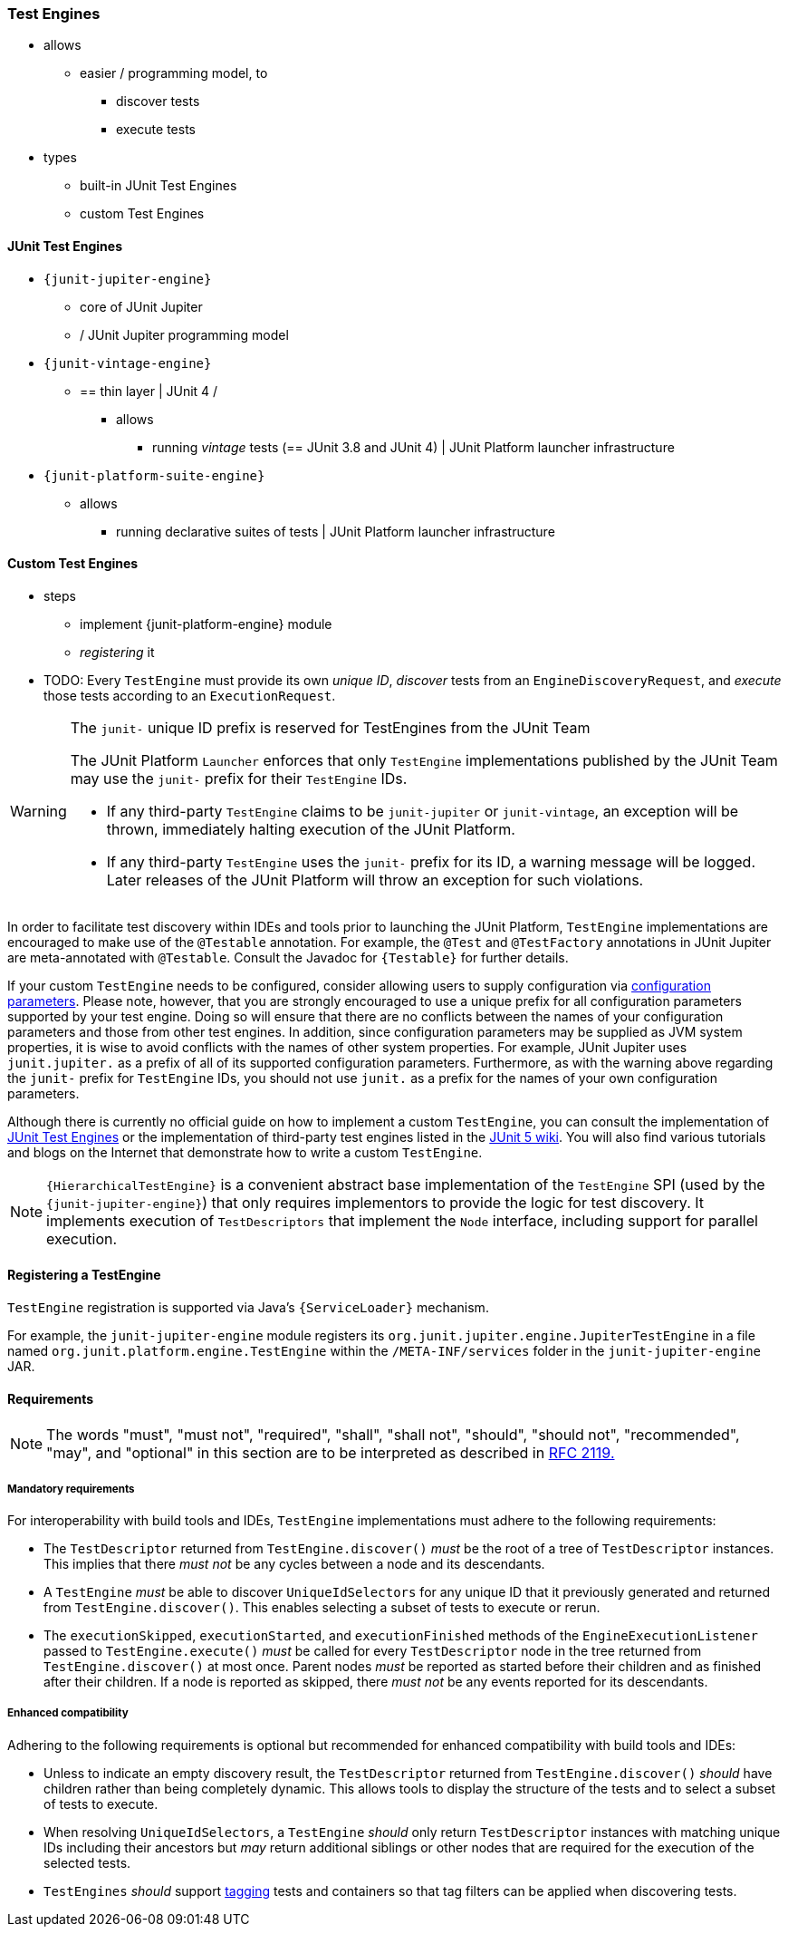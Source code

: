 [[test-engines]]
=== Test Engines

* allows
  ** easier / programming model, to
    *** discover tests
    *** execute tests
* types
  ** built-in JUnit Test Engines
  ** custom Test Engines

[[test-engines-junit]]
==== JUnit Test Engines

* `{junit-jupiter-engine}`
  ** core of JUnit Jupiter
  ** / JUnit Jupiter programming model
* `{junit-vintage-engine}`
  ** == thin layer | JUnit 4 /
    *** allows
      **** running _vintage_ tests (== JUnit 3.8 and JUnit 4) | JUnit Platform launcher infrastructure
* `{junit-platform-suite-engine}`
  ** allows
    *** running declarative suites of tests | JUnit Platform launcher infrastructure

[[test-engines-custom]]
==== Custom Test Engines

* steps
  ** implement {junit-platform-engine} module
  ** _registering_ it

* TODO:
Every `TestEngine` must provide its own _unique ID_, _discover_ tests from an
`EngineDiscoveryRequest`, and _execute_ those tests according to an `ExecutionRequest`.

[WARNING]
.The `junit-` unique ID prefix is reserved for TestEngines from the JUnit Team
====
The JUnit Platform `Launcher` enforces that only `TestEngine` implementations published
by the JUnit Team may use the `junit-` prefix for their `TestEngine` IDs.

* If any third-party `TestEngine` claims to be `junit-jupiter` or `junit-vintage`, an
  exception will be thrown, immediately halting execution of the JUnit Platform.
* If any third-party `TestEngine` uses the `junit-` prefix for its ID, a warning message
  will be logged. Later releases of the JUnit Platform will throw an exception for such
  violations.
====

In order to facilitate test discovery within IDEs and tools prior to launching the JUnit
Platform, `TestEngine` implementations are encouraged to make use of the `@Testable`
annotation. For example, the `@Test` and `@TestFactory` annotations in JUnit Jupiter are
meta-annotated with `@Testable`. Consult the Javadoc for `{Testable}` for further details.

If your custom `TestEngine` needs to be configured, consider allowing users to supply
configuration via <<running-tests-config-params,configuration parameters>>. Please note,
however, that you are strongly encouraged to use a unique prefix for all configuration
parameters supported by your test engine. Doing so will ensure that there are no conflicts
between the names of your configuration parameters and those from other test engines. In
addition, since configuration parameters may be supplied as JVM system properties, it is
wise to avoid conflicts with the names of other system properties. For example, JUnit
Jupiter uses `junit.jupiter.` as a prefix of all of its supported configuration
parameters. Furthermore, as with the warning above regarding the `junit-` prefix for
`TestEngine` IDs, you should not use `junit.` as a prefix for the names of your own
configuration parameters.

Although there is currently no official guide on how to implement a custom `TestEngine`,
you can consult the implementation of <<test-engines-junit>> or the implementation of
third-party test engines listed in the
https://github.com/junit-team/junit5/wiki/Third-party-Extensions#junit-platform-test-engines[JUnit 5 wiki].
You will also find various tutorials and blogs on the Internet that demonstrate how to
write a custom `TestEngine`.

NOTE: `{HierarchicalTestEngine}` is a convenient abstract base implementation of the
`TestEngine` SPI (used by the `{junit-jupiter-engine}`) that only requires implementors to
provide the logic for test discovery. It implements execution of `TestDescriptors` that
implement the `Node` interface, including support for parallel execution.

[[test-engines-registration]]
==== Registering a TestEngine

`TestEngine` registration is supported via Java's `{ServiceLoader}` mechanism.

For example, the `junit-jupiter-engine` module registers its
`org.junit.jupiter.engine.JupiterTestEngine` in a file named
`org.junit.platform.engine.TestEngine` within the `/META-INF/services` folder in the
`junit-jupiter-engine` JAR.

[[test-engines-requirements]]
==== Requirements

NOTE: The words "must", "must not", "required", "shall", "shall not", "should", "should
not", "recommended",  "may", and "optional" in this section are to be interpreted as
described in https://www.ietf.org/rfc/rfc2119.txt[RFC 2119.]

[[test-engines-requirements-mandatory]]
===== Mandatory requirements

For interoperability with build tools and IDEs, `TestEngine` implementations must adhere
to the following requirements:

* The `TestDescriptor` returned from `TestEngine.discover()` _must_ be the root of a tree
  of `TestDescriptor` instances. This implies that there _must not_ be any cycles between
  a node and its descendants.
* A `TestEngine` _must_ be able to discover `UniqueIdSelectors` for any unique ID that it
  previously generated and returned from `TestEngine.discover()`. This enables selecting a
  subset of tests to execute or rerun.
* The `executionSkipped`, `executionStarted`, and `executionFinished` methods of the
  `EngineExecutionListener` passed to `TestEngine.execute()` _must_ be called for every
  `TestDescriptor` node in the tree returned from `TestEngine.discover()` at most
  once. Parent nodes _must_ be reported as started before their children and as finished
  after their children. If a node is reported as skipped, there _must not_ be any events
  reported for its descendants.

[[test-engines-requirements-enhanced-compatibility]]
===== Enhanced compatibility

Adhering to the following requirements is optional but recommended for enhanced
compatibility with build tools and IDEs:

* Unless to indicate an empty discovery result, the `TestDescriptor` returned from
  `TestEngine.discover()` _should_ have children rather than being completely dynamic.
  This allows tools to display the structure of the tests and to select a subset of tests
  to execute.
* When resolving `UniqueIdSelectors`, a `TestEngine` _should_ only return `TestDescriptor`
  instances with matching unique IDs including their ancestors but _may_ return additional
  siblings or other nodes that are required for the execution of the selected tests.
* `TestEngines` _should_ support <<running-tests-tags, tagging>> tests and containers so
  that tag filters can be applied when discovering tests.
